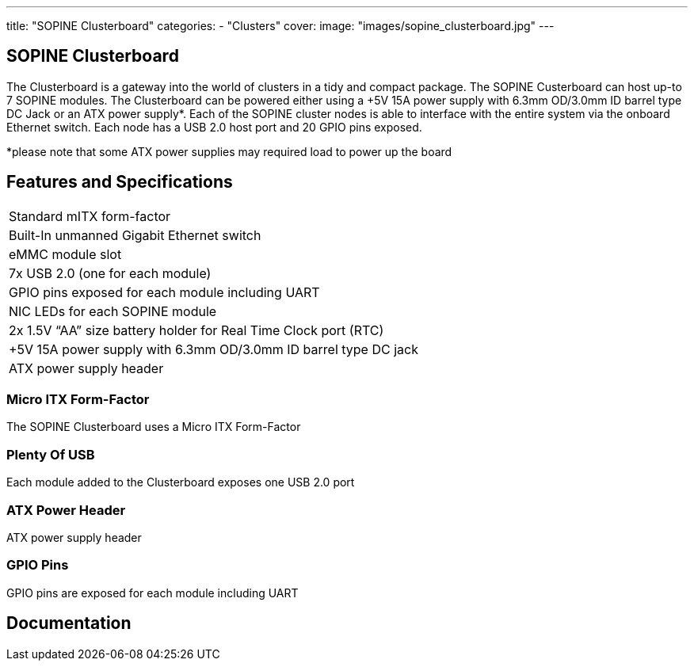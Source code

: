 ---
title: "SOPINE Clusterboard"
categories: 
  - "Clusters"
cover: 
  image: "images/sopine_clusterboard.jpg"
---

== SOPINE Clusterboard

The Clusterboard is a gateway into the world of clusters in a tidy and compact package. The SOPINE Custerboard can host up-to 7 SOPINE modules. The Clusterboard can be powered either using a +5V 15A power supply with 6.3mm OD/3.0mm ID barrel type DC Jack or an ATX power supply*. Each of the SOPINE cluster nodes is able to interface with the entire system via the onboard Ethernet switch. Each node has a USB 2.0 host port and  20 GPIO pins exposed.

*please note that some ATX power supplies may required load to power up the board

== Features and Specifications

[cols="1"]
|===
| Standard mITX form-factor
| Built-In unmanned Gigabit Ethernet switch
| eMMC module slot
| 7x USB 2.0 (one for each module)
| GPIO pins exposed for each module including UART
| NIC LEDs for each SOPINE module
| 2x 1.5V “AA” size battery holder for Real Time Clock port (RTC)
| +5V 15A power supply with 6.3mm OD/3.0mm ID barrel type DC jack
| ATX power supply header
|===


=== Micro ITX Form-Factor

The SOPINE Clusterboard uses a Micro ITX Form-Factor

=== Plenty Of USB

Each module added to the Clusterboard exposes one USB 2.0 port

=== ATX Power Header

ATX power supply header

=== GPIO Pins

GPIO pins are exposed for each module including UART


== Documentation